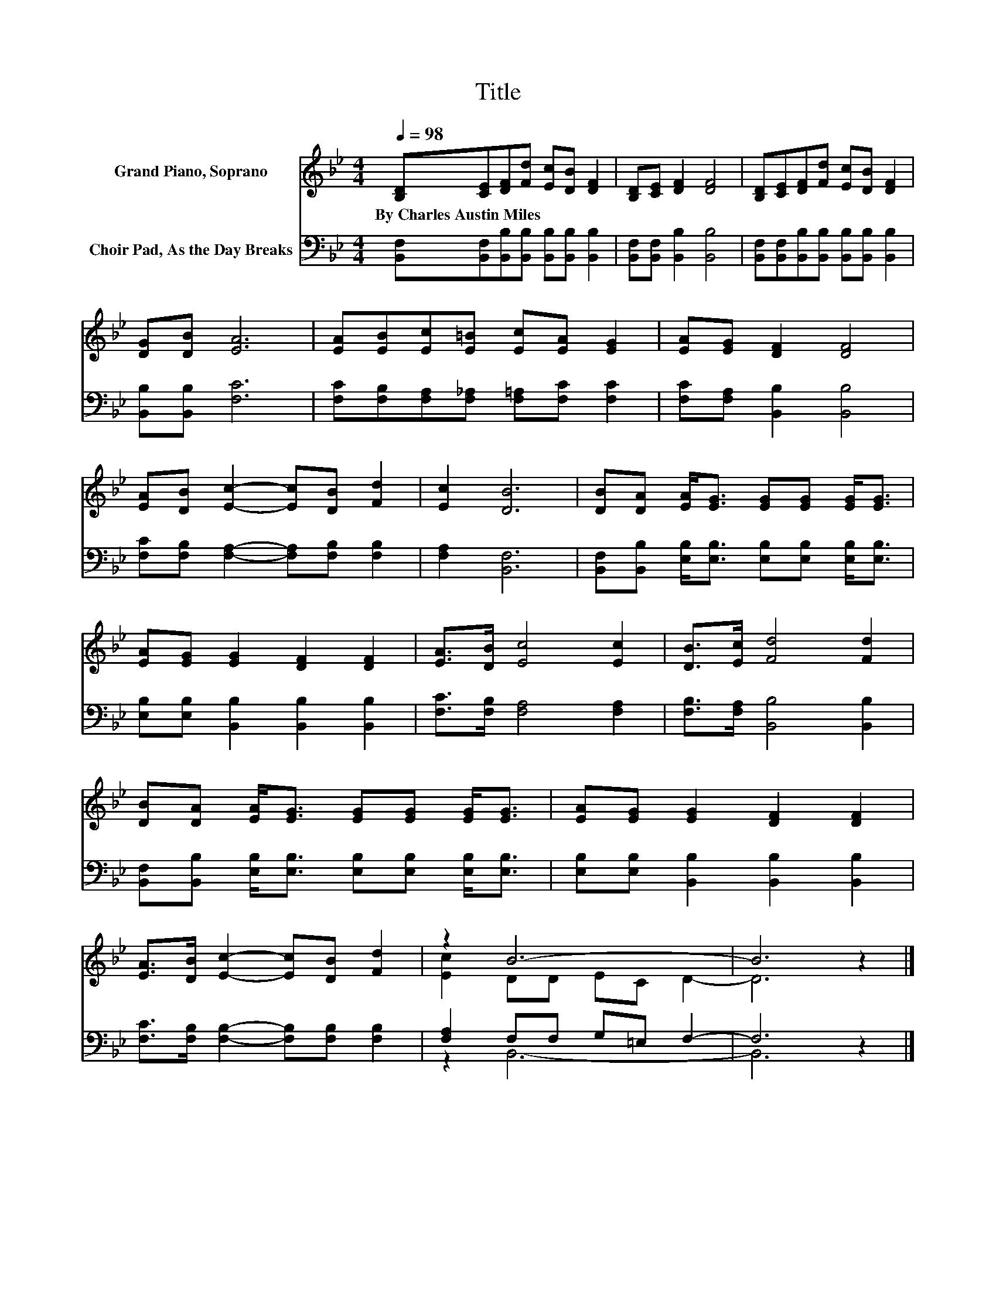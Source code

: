 X:1
T:Title
%%score ( 1 2 ) ( 3 4 )
L:1/8
Q:1/4=98
M:4/4
K:Bb
V:1 treble nm="Grand Piano, Soprano"
V:2 treble 
V:3 bass nm="Choir Pad, As the Day Breaks"
V:4 bass 
V:1
 [B,D][CE][DF][Fd] [Ec][DB] [DF]2 | [B,D][CE] [DF]2 [DF]4 | [B,D][CE][DF][Fd] [Ec][DB] [DF]2 | %3
w: By~Charles~Austin~Miles * * * * * *|||
 [DG][DB] [EA]6 | [EA][EB][Ec][E=B] [Ec][EA] [EG]2 | [EA][EG] [DF]2 [DF]4 | %6
w: |||
 [EA][DB] [Ec]2- [Ec][DB] [Fd]2 | [Ec]2 [DB]6 | [DB][DA] [EA]<[EG] [EG][EG] [EG]<[EG] | %9
w: |||
 [EA][EG] [EG]2 [DF]2 [DF]2 | [EA]>[DB] [Ec]4 [Ec]2 | [DB]>[Ec] [Fd]4 [Fd]2 | %12
w: |||
 [DB][DA] [EA]<[EG] [EG][EG] [EG]<[EG] | [EA][EG] [EG]2 [DF]2 [DF]2 | %14
w: ||
 [EA]>[DB] [Ec]2- [Ec][DB] [Fd]2 | z2 B6- | B6 z2 |] %17
w: |||
V:2
 x8 | x8 | x8 | x8 | x8 | x8 | x8 | x8 | x8 | x8 | x8 | x8 | x8 | x8 | x8 | [Ec]2 DD EC D2- | %16
 D6 z2 |] %17
V:3
 [B,,F,][B,,F,][B,,B,][B,,B,] [B,,B,][B,,B,] [B,,B,]2 | [B,,F,][B,,F,] [B,,B,]2 [B,,B,]4 | %2
 [B,,F,][B,,F,][B,,B,][B,,B,] [B,,B,][B,,B,] [B,,B,]2 | [B,,B,][B,,B,] [F,C]6 | %4
 [F,C][F,B,][F,A,][F,_A,] [F,=A,][F,C] [F,C]2 | [F,C][F,A,] [B,,B,]2 [B,,B,]4 | %6
 [F,C][F,B,] [F,A,]2- [F,A,][F,B,] [F,B,]2 | [F,A,]2 [B,,F,]6 | %8
 [B,,F,][B,,B,] [E,B,]<[E,B,] [E,B,][E,B,] [E,B,]<[E,B,] | %9
 [E,B,][E,B,] [B,,B,]2 [B,,B,]2 [B,,B,]2 | [F,C]>[F,B,] [F,A,]4 [F,A,]2 | %11
 [F,B,]>[F,A,] [B,,B,]4 [B,,B,]2 | [B,,F,][B,,B,] [E,B,]<[E,B,] [E,B,][E,B,] [E,B,]<[E,B,] | %13
 [E,B,][E,B,] [B,,B,]2 [B,,B,]2 [B,,B,]2 | [F,C]>[F,B,] [F,B,]2- [F,B,][F,B,] [F,B,]2 | %15
 [F,A,]2 F,F, G,=E, F,2- | F,6 z2 |] %17
V:4
 x8 | x8 | x8 | x8 | x8 | x8 | x8 | x8 | x8 | x8 | x8 | x8 | x8 | x8 | x8 | z2 B,,6- | B,,6 z2 |] %17


